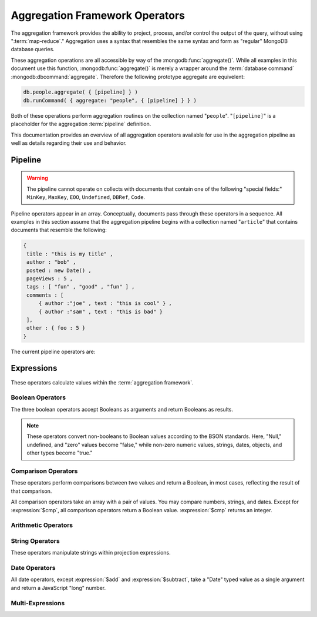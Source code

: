 ===============================
Aggregation Framework Operators
===============================

.. versionadded:: 2.1.0

.. default-domain:: agg

The aggregation framework provides the ability to project, process,
and/or control the output of the query, without using ":term:`map-reduce`."
Aggregation uses a syntax that resembles the same syntax and
form as "regular" MongoDB database queries.

These aggregation operations are all accessible by way of the
:mongodb:func:`aggregate()`. While all examples in this document use this
function, :mongodb:func:`aggregate()` is merely a wrapper around the
:term:`database command` :mongodb:dbcommand:`aggregate`. Therefore the
following prototype aggregate are equivelent:

.. code-block:: javascript

   db.people.aggregate( { [pipeline] } )
   db.runCommand( { aggregate: "people", { [pipeline] } } )

Both of these operations perform aggregation routines on the
collection named "``people``". "``[pipeline]``" is a placeholder for
the aggregation :term:`pipeline` definition.

This documentation provides an overview of all aggregation operators
available for use in the aggregation pipeline as well as details
regarding their use and behavior.

.. seealso:: ":doc:`/applications/aggregation`" and ":ref:`Aggregation
   Framework Documentation Index <aggregation-framework>`" for more
   information on the aggregation functionality.

.. _aggregation-pipeline-operator-reference:

Pipeline
--------

.. warning::

   The pipeline cannot operate on collects with documents that contain
   one of the following "special fields:" ``MinKey``, ``MaxKey``,
   ``EOO``, ``Undefined``, ``DBRef``, ``Code``.

Pipeline operators appear in an array. Conceptually, documents pass through
these operators in a sequence. All examples in this section assume that the
aggregation pipeline begins with a collection named "``article``" that
contains documents that resemble the following:

.. code-block:: javascript

   {
    title : "this is my title" ,
    author : "bob" ,
    posted : new Date() ,
    pageViews : 5 ,
    tags : [ "fun" , "good" , "fun" ] ,
    comments : [
        { author :"joe" , text : "this is cool" } ,
        { author :"sam" , text : "this is bad" }
    ],
    other : { foo : 5 }
   }

The current pipeline operators are:

.. pipeline:: $project

   Reshapes a document stream by renaming, adding, or removing
   fields. Also use :pipeline:`$project` to create computed values
   or sub-objects. Use :pipeline:`$project` to:

   - Include fields from the original document.
   - Exclude fields from the original document.
   - Insert computed fields.
   - Rename fields.
   - Create and populate fields that hold sub-documents.

   Use :pipeline:`$project` to quickly select the fields that you
   want to include or exclude from the response. Consider the
   following aggregation framework operation.

   .. code-block:: javascript

      db.article.aggregate(
          { $project : {
              title : 1 ,
              author : 1 ,
          }}
       );

   This operation includes the ``title`` field and the ``author``
   field in the document that returns from the aggregation
   :term:`pipeline`. Because the first field specification is an
   inclusion, :pipeline:`$project` is in "inclusive" mode, and will
   return only the fields explicitly included (and the ``_id`` field.)

   .. note::

      The ``_id`` field is always included by default in the inclusive
      mode. You may explicitly exclude ``_id`` as follows:

      .. code-block:: javascript

         db.article.aggregate(
             { $project : {
                 _id : 0 ,
                 title : 1 ,
                 author : 1
             }}
         );

      Here, the projection excludes the ``_id`` field but includes the
      ``title`` and ``author`` fields.

   .. warning::

      In the inclusive mode, you may exclude *no* fields other than
      the ``_id`` field.

      A field inclusion in a projection will not create a field that
      does not exist in a document from the collection.

   In the exclusion mode, the :pipeline:`$project` returns all
   fields *except* the ones that are explicitly excluded. Consider the
   following example:

   .. code-block:: javascript

      db.article.aggregate(
          { $project : {
              comments : 0 ,
              other : 0
          }}
      );

   Here, the projection propagates all fields except for the
   "``comments``" and "``other``" fields along the pipeline.

   The :pipeline:`$project` enters **exclusive** mode when the
   first field in the projection (that isn't "``_id``") is an exclusion.
   When the first field is an **inclusion** the projection is inclusive.

   .. note::

      In exclusive mode, no fields may be explicitly included by
      declaring them with a "``: 1``" in the projection statement.

   Projections can also add computed fields to the document stream
   passing through the pipeline. A computed field can use any of the
   :ref:`expression operators <aggregation-expression-operators>`.
   Consider the following example:

   .. code-block:: javascript

      db.article.aggregate(
          { $project : {
              title : 1,
              doctoredPageViews : { $add:["$pageViews", 10] }
          }}
      );

   Here, the field "``doctoredPageViews``" represents the value of the
   ``pageViews`` field after adding 10 to the original field using the
   :expression:`$add`.

   .. note::

      You must enclose the expression that defines the computed field in
      braces, so that it resembles an object and conforms to
      JavaScript syntax.

   You may also use :pipeline:`$project` to rename fields. Consider
   the following example:

   .. code-block:: javascript

      db.article.aggregate(
          { $project : {
              title : 1 ,
              page_views : "$pageViews" ,
              florble : "$other.foo"
          }}
      );


   This operation renames the "``pageViews``" field to "``page_views``",
   and renames the "``foo``" field in the "``other``" sub-document as
   the top-level field "``florable``". The field references used for
   renaming fields are direct expressions and do not use an operator
   or surrounding braces. All aggregation field references can use
   dotted paths to refer to fields in nested documents.

   Finally, you can use the :pipeline:`$project` to create and
   populate new sub-documents. Consider the following example that
   creates a new object-valued field named ``stats`` that holds a number
   of values:

   .. code-block:: javascript

      db.article.aggregate(
          { $project : {
              title : 1 ,
              stats : {
                  pv : "$pageViews",
                  foo : "$other.foo",
                  dpv : { $add:["$pageViews", 10] }
              }
          }}
      );

   This projection includes the ``title`` field and places
   :pipeline:`$project` into "inclusive" mode. Then, it creates the
   ``stats`` documents with the following fields:

   - "``pv``" which includes and renames the "``pageViews``" from the
     top level of the original documents.
   - "``foo``" which includes the value of "``other.foo``" from the
     original documents.
   - "``dpv``" which is a computed field that adds 10 to the value of
     the "``pageViews``" field in the original document using the
     :expression:`$add` aggregation expression.

   .. note::

      Because of the :term:`BSON` requirement to preserve field order,
      projections output fields in the same order that they appeared in the
      input. Furthermore, when the aggregation framework adds computed
      values to a document, they will follow all fields from the
      original and appear in the order that they appeared in the
      :pipeline:`$project` statement.

.. pipeline:: $match

   Provides a query-like interface to filter documents out of the
   aggregation :term:`pipeline`. The :pipeline:`$match` drops
   documents that do not match the condition from the aggregation
   pipeline, and it passes documents that match along the pipeline
   unaltered.

   The syntax passed to the :pipeline:`$match` is identical
   to the :term:`query` syntax. Consider the following prototype form:

   .. code-block:: javascript

      db.article.aggregate(
          { $match : <match-predicate> }
      );

   The following example performs a simple field equality test:

   .. code-block:: javascript

      db.article.aggregate(
          { $match : { author : "dave" } }
      );

   This operation only returns documents where the "``author``" field
   holds the value "``dave``". Consider the following example,
   which performs a range test:

   .. code-block:: javascript

      db.article.aggregate(
          { $match : { score  : { $gt : 50, $lte : 90 } } }
      );

   Here, all documents return when the ``score`` field holds a value
   that is greater than 50 and less than or equal to 90.

   .. seealso:: :mongodb:operator:`$gt` and :mongodb:operator:`$lte`.

   .. note::

      Place the :pipeline:`$match` as early in the aggregation
      :term:`pipeline` as possible. Because :pipeline:`$match`
      limits the total number of documents in the aggregation
      pipeline, earlier :pipeline:`$match` operations minimize the
      amount of later processing. If you place a :pipeline:`$match`
      at the very beginning of a pipeline, the query can take
      advantage of :term:`indexes <index>` like any other
      :mongodb:func:`find()` or :mongodb:func:`findOne()`.

.. pipeline:: $limit

   Restricts the number of :term:`JSON documents <json document>` that
   pass through the :pipeline:`$limit` in the :term:`pipeline`.

   :pipeline:`$limit` takes a single numeric (positive whole number)
   value as a parameter. Once the specified number of documents pass
   through the pipeline operator, no more will. Consider the following
   example:

   .. code-block:: javascript

      db.article.aggregate(
          { $limit : 5 }
      );

   This operation returns only the first 5 documents passed to it from
   by the pipeline. :pipeline:`$limit` has no effect on the content
   of the documents it passes.

.. pipeline:: $skip

   Skips over the specified number of :term:`JSON documents <json document>`
   that pass through the :pipeline:`$skip` in the :term:`pipeline`
   before passing all of the remaining input.

   :pipeline:`$skip` takes a single numeric (positive whole number)
   value as a parameter. Once the operation has skipped the specified
   number of documents, it passes all the remaining documents along the
   :term:`pipeline` without alteration. Consider the following
   example:

   .. code-block:: javascript

      db.article.aggregate(
          { $skip : 5 }
      );

   This operation skips the first 5 documents passed to it by the
   pipeline. :pipeline:`$skip` has no effect on the content of the
   documents it passes along the pipeline.

.. pipeline:: $unwind

   Peels off the elements of an array individually, and returns a
   stream of documents. :pipeline:`$unwind` returns one document for
   every member of the unwound array within every source
   document. Take the following aggregation command:

   .. code-block:: javascript

      db.article.aggregate(
          { $project : {
              author : 1 ,
              title : 1 ,
              tags : 1
          }},
          { $unwind : "$tags" }
      );

   .. note::

      The dollar sign (i.e. "``$``") must proceed the field
      specification handed to the :pipeline:`$unwind` operator.

   In the above aggregation :pipeline:`$project` selects
   (inclusively) the ``author``, ``title``, and ``tags`` fields, as
   well as the ``_id`` field implicitly. Then the pipeline passes the
   results of the projection to the :pipeline:`$unwind` operator,
   which will unwind the "``tags`` field. This operation may return
   a sequence of documents that resemble the following for a
   collection that contains one document holding a "``tags``" field
   with an array of 3 items.

   .. code-block:: javascript

      {
           "result" : [
                   {
                           "_id" : ObjectId("4e6e4ef557b77501a49233f6"),
                           "title" : "this is my title",
                           "author" : "bob",
                           "tags" : "fun"
                   },
                   {
                           "_id" : ObjectId("4e6e4ef557b77501a49233f6"),
                           "title" : "this is my title",
                           "author" : "bob",
                           "tags" : "good"
                   },
                   {
                           "_id" : ObjectId("4e6e4ef557b77501a49233f6"),
                           "title" : "this is my title",
                           "author" : "bob",
                           "tags" : "fun"
                   }
           ],
           "OK" : 1
      }

   A single document becomes 3 documents: each document is identical
   except for the value of the ``tags`` field. Each value of ``tags``
   is one of the values in the original "tags" array.

   .. note::

      The following behaviors are present in :pipeline:`$unwind`:

      - :pipeline:`$unwind` is most useful in combination
        with :pipeline:`$group`.

      - The effects of an unwind can be undone with the
        :pipeline:`$group` pipeline operators.

      - If you specify a target field for :pipeline:`$unwind` that
        does not exist in an input document, the document passes
        through :pipeline:`$unwind` unchanged.

      - If you specify a target field for :pipeline:`$unwind` that is
        not an array, :mongodb:func:`aggregate()` generates an error.

      - If you specify a target field for :pipeline:`$unwind` that
        holds an empty array ("``[]``"), then the document passes
        through unchanged.

.. pipeline:: $group

   Groups documents together for the purpose of calculating aggregate
   values based on a collection of documents. Practically, group often
   supports tasks such as average page views for each page in a
   website on a daily basis.

   The output of :pipeline:`$group` depends on how you define
   groups. Begin by specifying an identifier (i.e. a "``_id``" field)
   for the group you're creating with this pipeline. You can specify
   a single field from the documents in the pipeline, a previously computed
   value, or an aggregate key made up from several incoming fields.

   Every group expression must specify an "``_id``" field.
   You may specify the "``_id``" field as a dotted
   field path reference, a document with multiple fields enclosed in
   braces (i.e. "``{``" and "``}``"), or a constant value.

   .. note::

      Use :pipeline:`$project` as needed to rename the grouped field
      after an :pipeline:`$group` operation, if necessary.

   Consider the following example:

   .. code-block:: javascript

      db.article.aggregate(
          { $group : {
              _id : "$author",
              docsPerAuthor : { $sum : 1 },
              viewsPerAuthor : { $sum : "$pageViews" }
          }}
      );

   This groups by the "``author``" field and computes two fields, the
   first "``docsPerAuthor``" is a counter field that adds one for
   each document with a given author field using the :group:`$sum`
   function. The "``viewsPerAuthor``" field is the sum of
   all of the "``pageViews``" fields in the documents for each group.

   Each field defined for the :pipeline:`$group` must use one of the group
   aggregation function listed below to generate its composite value:

   .. group:: $addToSet

      Returns an array of all the values found in the selected field
      among the documents in that group. *Every unique value only
      appears once* in the result set.

   .. group:: $first

      Returns the first value it sees for its group.

      .. note::

         Only use :group:`$first` when the :pipeline:`$group`
         follows an :pipeline:`$sort` operation. Otherwise, the
         result of this operation is unpredictable.

   .. group:: $last

      Returns the last value it sees for its group.

      .. note::

         Only use :group:`$last` when the :pipeline:`$group`
         follows an :pipeline:`$sort` operation. Otherwise, the
         result of this operation is unpredictable.

   .. group:: $max

      Returns the highest value among all values of the field in all
      documents selected by this group.

   .. group:: $min

      Returns the lowest value among all values of the field in all
      documents selected by this group.

   .. group:: $avg

      Returns the average of all the values of the field in all documents
      selected by this group.

   .. group:: $push

      Returns an array of all the values found in the selected field
      among the documents in that group. *A value may appear more than
      once* in the result set if more than one field in the grouped
      documents has that value.

   .. group:: $sum

      Returns the sum of all the values for a specified
      field in the grouped documents, as in the second use above.

      Alternately, if you specify a value as an argument,
      :group:`$sum` will increment this field by the specified value
      for every document in the grouping. Typically, as in the first
      use above, specify a value of "``1`` " in order to count members of the
      group.

   .. warning::

      The aggregation system currently stores :pipeline:`$group` operations in
      memory, which may cause problems when processing a larger number
      of groups.

.. pipeline:: $sort

   The :pipeline:`$sort` :term:`pipeline` operator sorts all input
   documents and returns them to the pipeline in sorted
   order. Consider the following prototype form:

   .. code-block:: javascript

      db.<collection-name>.aggregate(
          { $sort : { <sort-key> } }
      );

   This sorts the documents in the collection named
   "``<collection-name>``", according to the key and specification in
   the "``{ <sort-key> }``" document.

   The sorting configuration is identical to the specification of an
   :term:`index`. Within a document, specify a field or fields that
   you want to sort by and a value of "``1``" or "``-1``" to specify
   an ascending or descending sort respectively. See the following
   example:

   .. code-block:: javascript

      db.users.aggregate(
          { $sort : { age : -1, posts: 1 } }
      );

   This operation sorts the documents in the "``users``" collection,
   in descending order according by the "``age``" field and then in
   ascending order according to the value in the "``posts``" field.

   .. note::

      The :pipeline:`$sort` cannot begin sorting documents until
      previous operators in the pipeline have returned all output.

   .. warning:: Unless the :pipeline:`$sort` operator can use an index,
      in the current release, the sort must fit within memory. This
      may cause problems when sorting large numbers of documents.

.. OMITTED: Pending SERVER-3254, $out will not be in 2.2.
..
.. .. pipeline:: $out
..
..    Use :pipeline:`$out` to write the contents of the
..    :term:`pipeline`, without concluding the aggregation pipeline.
..    Specify the name of a collection as an argument to
..    :pipeline:`$out`. Consider the following trivial example:
..
..    .. code-block:: javascript
..
..       db.article.aggregate(
..           { $out : "users2" }
..       );
..
..    This command reads all documents in the "``users``" collection and
..    writes them to the "``users2``" collection. The documents are then
..    returned by the aggregation framework in an array, which is the
..    default beh avior.

.. _aggregation-expression-operators:

Expressions
-----------

These operators calculate values within the :term:`aggregation
framework`.

Boolean Operators
~~~~~~~~~~~~~~~~~

The three boolean operators accept Booleans as arguments and
return Booleans as results.

.. note::

   These operators convert non-booleans to Boolean values according to
   the BSON standards. Here, "Null," undefined, and "zero" values
   become "false," while non-zero numeric values, strings, dates,
   objects, and other types become "true."

.. expression:: $and

   Takes an array and returns ``true`` if *all* of the values in the
   array are ``true``. Otherwise :expression:`$and` returns false.

   .. note::

      :expression:`$and` uses short-circuit logic: the operation
      stops evaluation after encountering the first ``false`` expression.

.. expression:: $not

   Returns the boolean opposite value passed to it. When passed a
   "``true``" value, :expression:`$not` returns ``false``; when passed
   a "``false``" value, :expression:`$not` returns ``true``.

.. expression:: $or

   Takes an array and returns ``true`` if *any* of the values in the
   array are ``true``. Otherwise :expression:`$or` returns false.

   .. note::

      :expression:`$or` uses short-circuit logic: the operation
      stops evaluation after encountering the first ``true`` expression.

Comparison Operators
~~~~~~~~~~~~~~~~~~~~

These operators perform comparisons between two values and return a
Boolean, in most cases, reflecting the result of that comparison.

All comparison operators take an array with a pair of values. You may
compare numbers, strings, and dates. Except for :expression:`$cmp`,
all comparison operators return a Boolean value. :expression:`$cmp`
returns an integer.

.. expression:: $cmp

   Takes two values in an array, either a pair of numbers, a pair of strings,
   or a pair of dates, and returns an integer. The returned value is:

   - A negative number if the first value is less than the second.

   - A positive number if the first value is greater than the second.

   - ``0`` if the two values are equal.

.. expression:: $eq

   Takes two values in an array, either a pair of numbers, a pair of strings,
   or a pair of dates, and returns an integer. The returned value is:

   - ``true`` when the values are equivalent.

   - ``false`` when the values are **not** equivalent.

.. expression:: $gt

   Takes two values in an array, either a pair of numbers, a pair of strings,
   or a pair of dates, and returns an integer. The returned value is:

   - ``true`` when the first value is *greater than* the second value.

   - ``false`` when the first value is *less than or equal to* the
     second value.

.. expression:: $gte

   Takes two values in an array, either a pair of numbers, a pair of strings,
   or a pair of dates, and returns an integer. The returned value is:

   - ``true`` when the first value is *greater than or equal* to the
     second value.

   - ``false`` when the first value is *less than* the second value.

.. expression:: $lt

   Takes two values in an array, either a pair of numbers, a pair of strings,
   or a pair of dates, and returns an integer. The returned value is:

   - ``true`` when the first value is *less than* the second value.

   - ``false`` when the first value is *greater than or equal to* the
     second value.

.. expression:: $lte

   Takes two values in an array, either a pair of numbers, a pair of strings,
   or a pair of dates, and returns an integer. The returned value is:

   - ``true`` when the first value is *less than or equal to* the
     second value.

   - ``false`` when the first value is *greater than* the second
     value.

.. expression:: $ne

   Takes two values in an array, either a pair of numbers, a pair of strings,
   or a pair of dates, and returns an integer. The returned value is:

   - ``true`` when the values are **not equivalent**.

   - ``false`` when the values are equivalent.

Arithmetic Operators
~~~~~~~~~~~~~~~~~~~~

.. expression:: $add

   Takes an array of numbers and adds them together, returning the
   sum.

   - If the array contains a string, :expression:`$add` concatenates
     all items and returns the result as a string.

   - If the array contains a date and no strings, :expression:`$add`
     treats all numbers as a quantity of days and adds them to the
     date. The result has the date type.

.. expression:: $divide

   Takes an array that contains a pair of numbers and returns the
   value of the first number divided by the second number.

.. expression:: $mod

   Takes an array that contains a pair of numbers and returns the
   *remainder* of the first number divided by the second number.

   .. seealso:: :mongodb:operator:`$mod`

.. expression:: $multiply

   Takes an array of numbers and multiples them, returning the
   resulting product.

.. expression:: $subtract

   Takes an array that contains a pair of numbers and subtracts the
   second from the first, returning their difference.

   .. note::

      If the first entry in the array is a date,
      :expression:`$subtract` treats the second entry, a number, as a
      number of days and decrements the date, returning the resulting
      date.


String Operators
~~~~~~~~~~~~~~~~

These operators manipulate strings within projection expressions.

.. expression:: $strcasecmp

   Takes in two strings. Returns a number, of JavaScript type "long."
   :expression:`$strcasecmp` is positive if the first string is
   "greater than" the second and negative if the first string is "less
   than" the second. :expression:`$strcasecmp` returns 0 if the
   strings are identical.

   .. note::

      :expression:`$strcasecmp` internally capitalizes strings before
      comparing them to provide a case-*insensitive* comparison.
      Use :expression:`$cmp` for a case sensitive comparison.

.. expression:: $substr

   :expression:`$substr` takes a string and two numbers. The first
   number represents the number of characters in the string to skip,
   and the second number specifies the number of characters to return
   from the string.

.. expression:: $toLower

   Takes a single string and converts that string to lowercase,
   returning the result. All uppercase letters become lowercase.

   .. note::

      :expression:`$toLower` may not make sense when applied to glyphs outside
      the Roman alphabet.

.. expression:: $toUpper

   Takes a single string and converts that string to uppercase,
   returning the result. All lowercase letters become uppercase.

   .. note::

      :expression:`$toUpper` may not make sense when applied to glyphs outside
      the Roman alphabet.

.. seealso:: ":expression:`$add`", which concatenates strings.

Date Operators
~~~~~~~~~~~~~~

All date operators, except :expression:`$add` and
:expression:`$subtract`, take a "Date" typed value as a single
argument and return a JavaScript "long" number.

.. expression:: $dayOfMonth

   Takes a date and returns the day of the month as a number
   between 1 and 31.

.. expression:: $dayOfWeek

   Takes a date and returns the day of the week as a number
   between 1 and 7.

.. expression:: $dayOfYear

   Takes a date and returns the day of the year as a number
   between 1 and 366.

.. expression:: $hour

   Takes a date and returns the hour between 0 and 23.

.. expression:: $minute

   Takes a date and returns the minute between 0 and 59.

.. expression:: $month

   Takes a date and returns the month as a number between 1 and 12.

.. expression:: $second

   Takes a date and returns the second between 0 and 59.

.. expression:: $week

   Takes a date and returns the week of the year as a number
   between 0 and 53.

   Weeks start on Sundays and the days before the first Sunday of the
   year are in "week 0."

.. expression:: $year

   Takes a date and returns a four digit number.

.. expression:: $isoDate

   Converts a :term:`JSON document` that contains date constituents
   into an date-typed object (i.e. in :term:`ISODate` format.)

   :expression:`$isoDate` takes the following form:

   .. code-block:: javascript

      $isoDate:{$year: <year>,
                $month: <month>,
                $dayOfMonth: <dayOfMonth>,
                $hour: <hour>,
                $minute: <minute>,
                $second: <second>
               }

.. seealso:: ":expression:`$add`" and ":expression:`$subtract` can
   also manipulate date objects.


Multi-Expressions
~~~~~~~~~~~~~~~~~

.. expression:: $ifNull

   Takes an array with two expressions. :expression:`$ifNull` returns
   the first expression if it evaluates to a non-false
   value. Otherwise, :expression:`$ifNull` returns the second
   expression’s value.

.. expression:: $cond

   Takes an array with three expressions, where the first expression
   evaluates to a Boolean value. If the first expression evaluates to true,
   :expression:`$cond` returns the value of the second expression. If the
   first expression evaluates to false, :expression:`$cond` evaluates and
   returns the third expression.
